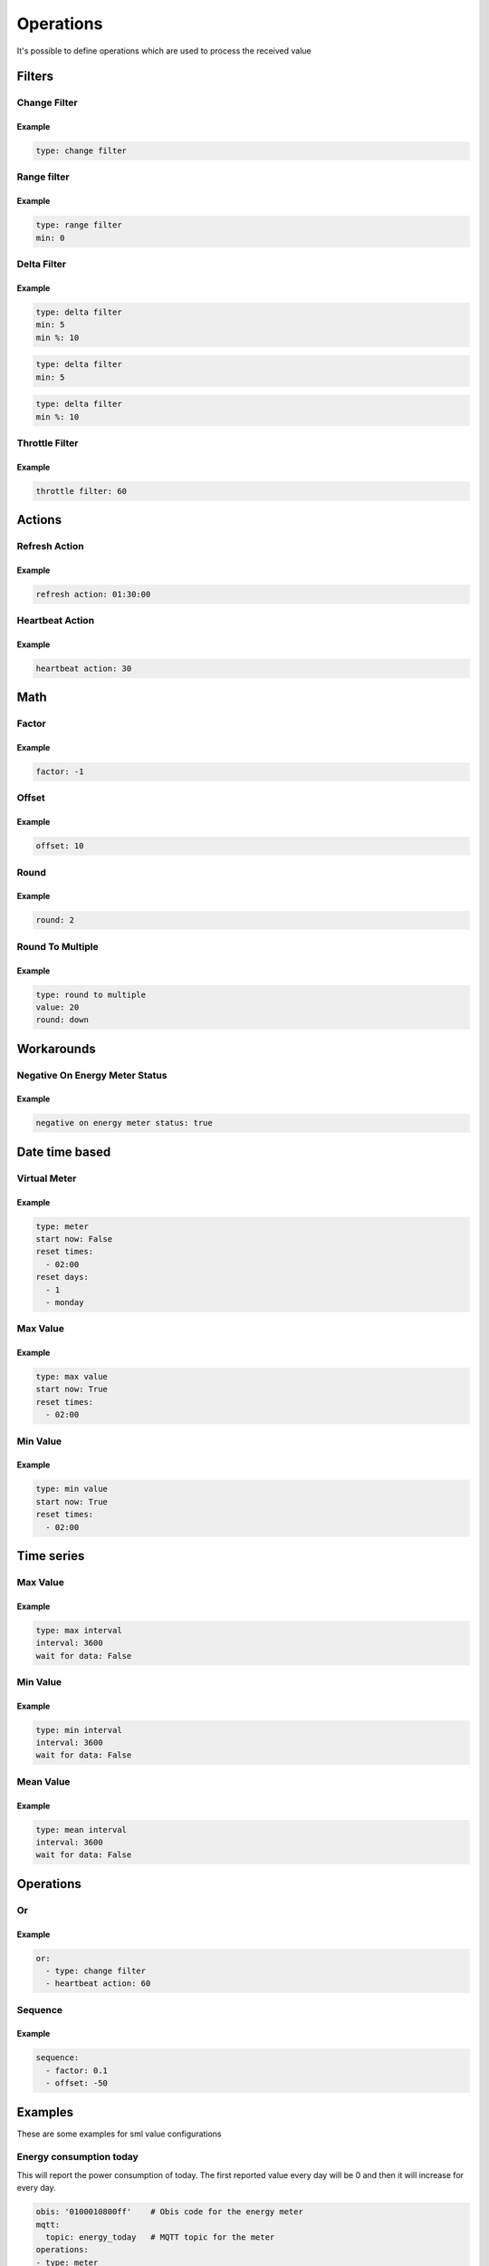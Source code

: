 .. py:currentmodule:: sml2mqtt.config.operations


**************************************
Operations
**************************************

It's possible to define operations which are used to process the received value



Filters
======================================


Change Filter
--------------------------------------

.. autopydantic_model:: OnChangeFilter
   :exclude-members: get_kwargs_on_change
   :inherited-members: BaseModel

Example
^^^^^^^^^^^^^^^^^^^^^^^^^^^^^^^^^^^^^^
..
    YamlModel: OnChangeFilter

.. code-block:: yaml

    type: change filter


Range filter
--------------------------------------

.. autopydantic_model:: RangeFilter
   :inherited-members: BaseModel
   :exclude-members: type, get_kwargs_limit

Example
^^^^^^^^^^^^^^^^^^^^^^^^^^^^^^^^^^^^^^
..
    YamlModel: RangeFilter

.. code-block:: yaml

    type: range filter
    min: 0


Delta Filter
--------------------------------------

.. autopydantic_model:: DeltaFilter
   :exclude-members: get_kwargs_delta
   :inherited-members: BaseModel

Example
^^^^^^^^^^^^^^^^^^^^^^^^^^^^^^^^^^^^^^
..
    YamlModel: DeltaFilter

.. code-block:: yaml

    type: delta filter
    min: 5
    min %: 10

..
    YamlModel: DeltaFilter

.. code-block:: yaml

    type: delta filter
    min: 5

..
    YamlModel: DeltaFilter

.. code-block:: yaml

    type: delta filter
    min %: 10


Throttle Filter
--------------------------------------

.. autopydantic_model:: ThrottleFilter
   :inherited-members: BaseModel


Example
^^^^^^^^^^^^^^^^^^^^^^^^^^^^^^^^^^^^^^
..
    YamlModel: ThrottleFilter

.. code-block:: yaml

    throttle filter: 60


Actions
======================================


Refresh Action
--------------------------------------

.. autopydantic_model:: RefreshAction
   :inherited-members: BaseModel


Example
^^^^^^^^^^^^^^^^^^^^^^^^^^^^^^^^^^^^^^
..
    YamlModel: RefreshAction

.. code-block:: yaml

    refresh action: 01:30:00


Heartbeat Action
--------------------------------------

.. autopydantic_model:: HeartbeatAction
   :inherited-members: BaseModel


Example
^^^^^^^^^^^^^^^^^^^^^^^^^^^^^^^^^^^^^^
..
    YamlModel: HeartbeatAction

.. code-block:: yaml

    heartbeat action: 30

Math
======================================


Factor
--------------------------------------

.. autopydantic_model:: Factor
   :inherited-members: BaseModel


Example
^^^^^^^^^^^^^^^^^^^^^^^^^^^^^^^^^^^^^^
..
    YamlModel: Factor

.. code-block:: yaml

    factor: -1


Offset
--------------------------------------

.. autopydantic_model:: Offset
   :inherited-members: BaseModel


Example
^^^^^^^^^^^^^^^^^^^^^^^^^^^^^^^^^^^^^^
..
    YamlModel: Offset

.. code-block:: yaml

    offset: 10

Round
--------------------------------------

.. autopydantic_model:: Round
   :inherited-members: BaseModel

Example
^^^^^^^^^^^^^^^^^^^^^^^^^^^^^^^^^^^^^^
..
    YamlModel: Round

.. code-block:: yaml

    round: 2


Round To Multiple
--------------------------------------

.. autopydantic_model:: RoundToMultiple
   :inherited-members: BaseModel

Example
^^^^^^^^^^^^^^^^^^^^^^^^^^^^^^^^^^^^^^
..
    YamlModel: RoundToMultiple

.. code-block:: yaml

    type: round to multiple
    value: 20
    round: down


Workarounds
======================================


Negative On Energy Meter Status
--------------------------------------

.. autopydantic_model:: NegativeOnEnergyMeterWorkaround
   :inherited-members: BaseModel


Example
^^^^^^^^^^^^^^^^^^^^^^^^^^^^^^^^^^^^^^
..
    YamlModel: NegativeOnEnergyMeterWorkaround

.. code-block:: yaml

    negative on energy meter status: true


Date time based
======================================


Virtual Meter
--------------------------------------

.. autopydantic_model:: VirtualMeter
   :inherited-members: BaseModel
   :exclude-members: get_kwargs_dt_fields, type


Example
^^^^^^^^^^^^^^^^^^^^^^^^^^^^^^^^^^^^^^
..
    YamlModel: VirtualMeter

.. code-block:: yaml

    type: meter
    start now: False
    reset times:
      - 02:00
    reset days:
      - 1
      - monday


Max Value
--------------------------------------

.. autopydantic_model:: MaxValue
   :inherited-members: BaseModel
   :exclude-members: get_kwargs_dt_fields, type


Example
^^^^^^^^^^^^^^^^^^^^^^^^^^^^^^^^^^^^^^
..
    YamlModel: MaxValue

.. code-block:: yaml

    type: max value
    start now: True
    reset times:
      - 02:00


Min Value
--------------------------------------

.. autopydantic_model:: MinValue
   :inherited-members: BaseModel
   :exclude-members: get_kwargs_dt_fields, type


Example
^^^^^^^^^^^^^^^^^^^^^^^^^^^^^^^^^^^^^^
..
    YamlModel: MinValue

.. code-block:: yaml

    type: min value
    start now: True
    reset times:
      - 02:00


Time series
======================================



Max Value
--------------------------------------

.. autopydantic_model:: MaxOfInterval
   :inherited-members: BaseModel
   :exclude-members: get_kwargs_interval_fields, type


Example
^^^^^^^^^^^^^^^^^^^^^^^^^^^^^^^^^^^^^^
..
    YamlModel: MaxOfInterval

.. code-block:: yaml

    type: max interval
    interval: 3600
    wait for data: False


Min Value
--------------------------------------

.. autopydantic_model:: MinOfInterval
   :inherited-members: BaseModel
   :exclude-members: get_kwargs_interval_fields, type


Example
^^^^^^^^^^^^^^^^^^^^^^^^^^^^^^^^^^^^^^
..
    YamlModel: MinOfInterval

.. code-block:: yaml

    type: min interval
    interval: 3600
    wait for data: False


Mean Value
--------------------------------------

.. autopydantic_model:: MeanOfInterval
   :inherited-members: BaseModel
   :exclude-members: get_kwargs_interval_fields, type


Example
^^^^^^^^^^^^^^^^^^^^^^^^^^^^^^^^^^^^^^
..
    YamlModel: MeanOfInterval

.. code-block:: yaml

    type: mean interval
    interval: 3600
    wait for data: False


Operations
======================================


Or
--------------------------------------

.. autopydantic_model:: Or
   :inherited-members: BaseModel


Example
^^^^^^^^^^^^^^^^^^^^^^^^^^^^^^^^^^^^^^
..
    YamlModel: Or

.. code-block:: yaml

    or:
      - type: change filter
      - heartbeat action: 60


Sequence
--------------------------------------

.. autopydantic_model:: Sequence
   :inherited-members: BaseModel


Example
^^^^^^^^^^^^^^^^^^^^^^^^^^^^^^^^^^^^^^
..
    YamlModel: Sequence

.. code-block:: yaml

    sequence:
      - factor: 0.1
      - offset: -50



Examples
======================================
.. py:currentmodule:: sml2mqtt.config.device

These are some examples for sml value configurations

Energy consumption today
--------------------------------------

This will report the power consumption of today.
The first reported value every day will be 0 and then it will increase for every day.

..
    YamlModel: SmlValueConfig

.. code-block:: yaml

    obis: '0100010800ff'    # Obis code for the energy meter
    mqtt:
      topic: energy_today   # MQTT topic for the meter
    operations:
    - type: meter
      start now: true       # Start immediately
      reset times:          # Reset at midnight
        - 00:00
    - round: 1
    - type: change filter      # Only report on changes
    - refresh action: 01:00    # ... but refresh every hour


Downsample current power
--------------------------------------

This will report a power value every max every 30s.
The reported value will be the weighted mean value of the last 30s.

..
    YamlModel: SmlValueConfig

.. code-block:: yaml

    obis: '0100100700ff'    # Obis code for the energy meter
    mqtt:
      topic: power   # MQTT topic for the meter
    operations:
    - type: mean interval     # Calculate weighted mean over 30s
      interval: 30
      wait for data: False
    - throttle filter: 30     # Let a value pass every 30s
    - round: 0                # Round the mean value to the full number
    - type: delta filter      # Only report when the value changes at least 10W or 5%
      min: 10
      min %: 5
    - refresh action: 01:00   # ... but refresh every hour
